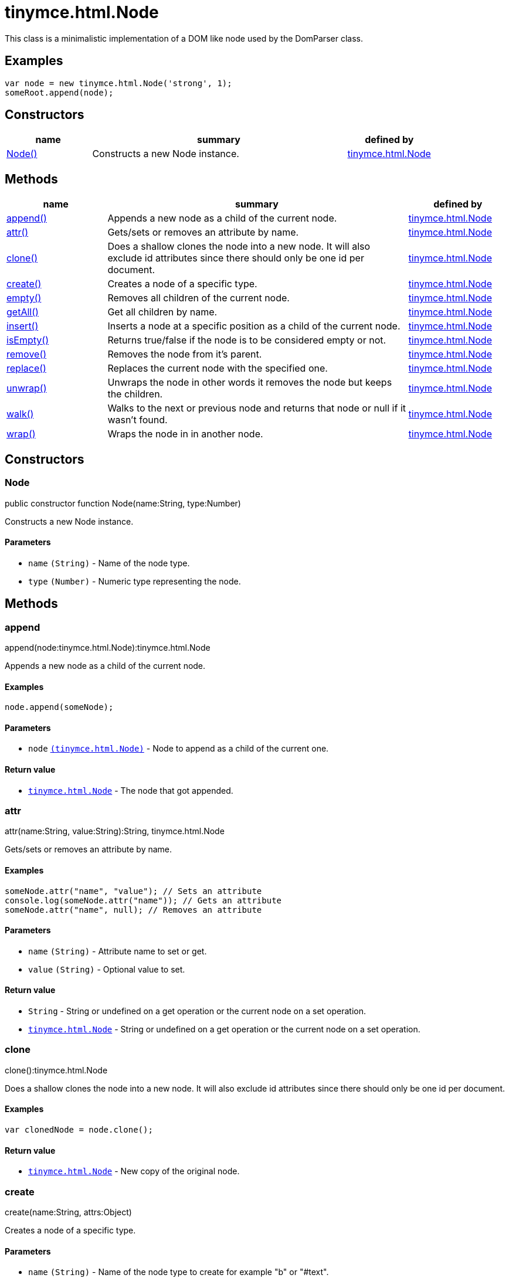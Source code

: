 :rootDir: ./../../
:partialsDir: {rootDir}partials/
= tinymce.html.Node

This class is a minimalistic implementation of a DOM like node used by the DomParser class.

[[examples]]
== Examples

[source,js]
----
var node = new tinymce.html.Node('strong', 1);
someRoot.append(node);
----

[[constructors]]
== Constructors

[cols="1,3,1",options="header",]
|===
|name |summary |defined by
|link:#node[Node()] |Constructs a new Node instance. |link:{rootDir}api/tinymce.html/tinymce.html.node.html[tinymce.html.Node]
|===

[[methods]]
== Methods

[cols="1,3,1",options="header",]
|===
|name |summary |defined by
|link:#append[append()] |Appends a new node as a child of the current node. |link:{rootDir}api/tinymce.html/tinymce.html.node.html[tinymce.html.Node]
|link:#attr[attr()] |Gets/sets or removes an attribute by name. |link:{rootDir}api/tinymce.html/tinymce.html.node.html[tinymce.html.Node]
|link:#clone[clone()] |Does a shallow clones the node into a new node. It will also exclude id attributes since there should only be one id per document. |link:{rootDir}api/tinymce.html/tinymce.html.node.html[tinymce.html.Node]
|link:#create[create()] |Creates a node of a specific type. |link:{rootDir}api/tinymce.html/tinymce.html.node.html[tinymce.html.Node]
|link:#empty[empty()] |Removes all children of the current node. |link:{rootDir}api/tinymce.html/tinymce.html.node.html[tinymce.html.Node]
|link:#getall[getAll()] |Get all children by name. |link:{rootDir}api/tinymce.html/tinymce.html.node.html[tinymce.html.Node]
|link:#insert[insert()] |Inserts a node at a specific position as a child of the current node. |link:{rootDir}api/tinymce.html/tinymce.html.node.html[tinymce.html.Node]
|link:#isempty[isEmpty()] |Returns true/false if the node is to be considered empty or not. |link:{rootDir}api/tinymce.html/tinymce.html.node.html[tinymce.html.Node]
|link:#remove[remove()] |Removes the node from it's parent. |link:{rootDir}api/tinymce.html/tinymce.html.node.html[tinymce.html.Node]
|link:#replace[replace()] |Replaces the current node with the specified one. |link:{rootDir}api/tinymce.html/tinymce.html.node.html[tinymce.html.Node]
|link:#unwrap[unwrap()] |Unwraps the node in other words it removes the node but keeps the children. |link:{rootDir}api/tinymce.html/tinymce.html.node.html[tinymce.html.Node]
|link:#walk[walk()] |Walks to the next or previous node and returns that node or null if it wasn't found. |link:{rootDir}api/tinymce.html/tinymce.html.node.html[tinymce.html.Node]
|link:#wrap[wrap()] |Wraps the node in in another node. |link:{rootDir}api/tinymce.html/tinymce.html.node.html[tinymce.html.Node]
|===

== Constructors

[[node]]
=== Node

public constructor function Node(name:String, type:Number)

Constructs a new Node instance.

[[parameters]]
==== Parameters

* `+name+` `+(String)+` - Name of the node type.
* `+type+` `+(Number)+` - Numeric type representing the node.

== Methods

[[append]]
=== append

append(node:tinymce.html.Node):tinymce.html.Node

Appends a new node as a child of the current node.

[[examples]]
==== Examples

[source,js]
----
node.append(someNode);
----

==== Parameters

* `+node+` link:{rootDir}api/tinymce.html/tinymce.html.node.html[`+(tinymce.html.Node)+`] - Node to append as a child of the current one.

[[return-value]]
==== Return value
anchor:returnvalue[historical anchor]

* link:{rootDir}api/tinymce.html/tinymce.html.node.html[`+tinymce.html.Node+`] - The node that got appended.

[[attr]]
=== attr

attr(name:String, value:String):String, tinymce.html.Node

Gets/sets or removes an attribute by name.

==== Examples

[source,js]
----
someNode.attr("name", "value"); // Sets an attribute
console.log(someNode.attr("name")); // Gets an attribute
someNode.attr("name", null); // Removes an attribute
----

==== Parameters

* `+name+` `+(String)+` - Attribute name to set or get.
* `+value+` `+(String)+` - Optional value to set.

==== Return value

* `+String+` - String or undefined on a get operation or the current node on a set operation.
* link:{rootDir}api/tinymce.html/tinymce.html.node.html[`+tinymce.html.Node+`] - String or undefined on a get operation or the current node on a set operation.

[[clone]]
=== clone

clone():tinymce.html.Node

Does a shallow clones the node into a new node. It will also exclude id attributes since there should only be one id per document.

==== Examples

[source,js]
----
var clonedNode = node.clone();
----

==== Return value

* link:{rootDir}api/tinymce.html/tinymce.html.node.html[`+tinymce.html.Node+`] - New copy of the original node.

[[create]]
=== create

create(name:String, attrs:Object)

Creates a node of a specific type.

==== Parameters

* `+name+` `+(String)+` - Name of the node type to create for example "b" or "#text".
* `+attrs+` `+(Object)+` - Name/value collection of attributes that will be applied to elements.

[[empty]]
=== empty

empty():tinymce.html.Node

Removes all children of the current node.

==== Return value

* link:{rootDir}api/tinymce.html/tinymce.html.node.html[`+tinymce.html.Node+`] - The current node that got cleared.

[[getall]]
=== getAll

getAll(name:String):Array

Get all children by name.

==== Parameters

* `+name+` `+(String)+` - Name of the child nodes to collect.

==== Return value

* `+Array+` - Array with child nodes matchin the specified name.

[[insert]]
=== insert

insert(node:tinymce.html.Node, refNode:tinymce.html.Node, before:Boolean):tinymce.html.Node

Inserts a node at a specific position as a child of the current node.

==== Examples

[source,js]
----
parentNode.insert(newChildNode, oldChildNode);
----

==== Parameters

* `+node+` link:{rootDir}api/tinymce.html/tinymce.html.node.html[`+(tinymce.html.Node)+`] - Node to insert as a child of the current node.
* `+refNode+` link:{rootDir}api/tinymce.html/tinymce.html.node.html[`+(tinymce.html.Node)+`] - Reference node to set node before/after.
* `+before+` `+(Boolean)+` - Optional state to insert the node before the reference node.

==== Return value

* link:{rootDir}api/tinymce.html/tinymce.html.node.html[`+tinymce.html.Node+`] - The node that got inserted.

[[isempty]]
=== isEmpty

isEmpty(elements:Object, whitespace:Object, predicate:function):Boolean

Returns true/false if the node is to be considered empty or not.

==== Examples

[source,js]
----
node.isEmpty({img: true});
----

==== Parameters

* `+elements+` `+(Object)+` - Name/value object with elements that are automatically treated as non empty elements.
* `+whitespace+` `+(Object)+` - Name/value object with elements that are automatically treated whitespace preservables.
* `+predicate+` `+(function)+` - Optional predicate that gets called after the other rules determine that the node is empty. Should return true if the node is a content node.

==== Return value

* `+Boolean+` - true/false if the node is empty or not.

[[remove]]
=== remove

remove():tinymce.html.Node

Removes the node from it's parent.

==== Examples

[source,js]
----
node.remove();
----

==== Return value

* link:{rootDir}api/tinymce.html/tinymce.html.node.html[`+tinymce.html.Node+`] - Current node that got removed.

[[replace]]
=== replace

replace(node:tinymce.html.Node):tinymce.html.Node

Replaces the current node with the specified one.

==== Examples

[source,js]
----
someNode.replace(someNewNode);
----

==== Parameters

* `+node+` link:{rootDir}api/tinymce.html/tinymce.html.node.html[`+(tinymce.html.Node)+`] - Node to replace the current node with.

==== Return value

* link:{rootDir}api/tinymce.html/tinymce.html.node.html[`+tinymce.html.Node+`] - The old node that got replaced.

[[unwrap]]
=== unwrap

unwrap()

Unwraps the node in other words it removes the node but keeps the children.

==== Examples

[source,js]
----
node.unwrap();
----

[[walk]]
=== walk

walk(prev:Boolean):tinymce.html.Node

Walks to the next or previous node and returns that node or null if it wasn't found.

==== Parameters

* `+prev+` `+(Boolean)+` - Optional previous node state defaults to false.

==== Return value

* link:{rootDir}api/tinymce.html/tinymce.html.node.html[`+tinymce.html.Node+`] - Node that is next to or previous of the current node.

[[wrap]]
=== wrap

wrap()

Wraps the node in in another node.

==== Examples

[source,js]
----
node.wrap(wrapperNode);
----
